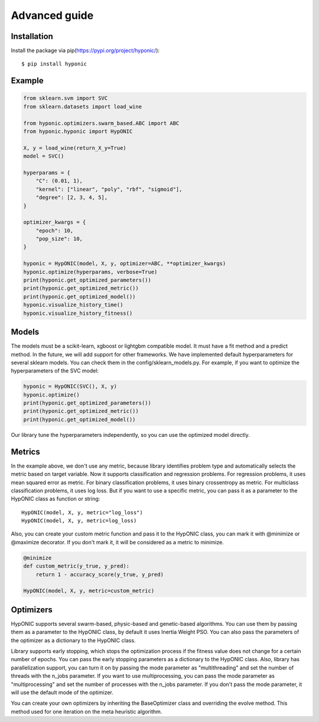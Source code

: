 Advanced guide
==============

Installation
------------

Install the package via pip(https://pypi.org/project/hyponic/):

::

    $ pip install hyponic

Example
-------

.. code-block:: python

   from sklearn.svm import SVC
   from sklearn.datasets import load_wine

   from hyponic.optimizers.swarm_based.ABC import ABC
   from hyponic.hyponic import HypONIC

   X, y = load_wine(return_X_y=True)
   model = SVC()

   hyperparams = {
       "C": (0.01, 1),
       "kernel": ["linear", "poly", "rbf", "sigmoid"],
       "degree": [2, 3, 4, 5],
   }

   optimizer_kwargs = {
       "epoch": 10,
       "pop_size": 10,
   }

   hyponic = HypONIC(model, X, y, optimizer=ABC, **optimizer_kwargs)
   hyponic.optimize(hyperparams, verbose=True)
   print(hyponic.get_optimized_parameters())
   print(hyponic.get_optimized_metric())
   print(hyponic.get_optimized_model())
   hyponic.visualize_history_time()
   hyponic.visualize_history_fitness()

Models
------

The models must be a scikit-learn, xgboost or lightgbm compatible model. It must have a fit method and a predict method. In the future, we will add support for other frameworks.
We have implemented default hyperparameters for several sklearn models. You can check them in the config/sklearn_models.py. For example, if you want to optimize the hyperparameters of the SVC model:

.. code-block:: python

   hyponic = HypONIC(SVC(), X, y)
   hyponic.optimize()
   print(hyponic.get_optimized_parameters())
   print(hyponic.get_optimized_metric())
   print(hyponic.get_optimized_model())

Our library tune the hyperparameters independently, so you can use the optimized model directly.

Metrics
-------

In the example above, we don't use any metric, because library identifies problem type and automatically selects the metric based on target variable. Now it supports classification and regression problems. For regression problems, it uses mean squared error as metric. For binary classification problems, it uses binary crossentropy as metric. For multiclass classification problems, it uses log loss.  But if you want to use a specific metric, you can pass it as a parameter to the HypONIC class as function or string:

::

   HypONIC(model, X, y, metric="log_loss")
   HypONIC(model, X, y, metric=log_loss)

Also, you can create your custom metric function and pass it to the HypONIC class, you can mark it with @minimize or @maximize decorator. If you don't mark it, it will be considered as a metric to minimize.

.. code-block:: python

   @minimize
   def custom_metric(y_true, y_pred):
       return 1 - accuracy_score(y_true, y_pred)

   HypONIC(model, X, y, metric=custom_metric)

Optimizers
----------

HypONIC supports several swarm-based, physic-based and genetic-based algorithms. You can use them by passing them as a parameter to the HypONIC class, by default it uses Inertia Weight PSO. You can also pass the parameters of the optimizer as a dictionary to the HypONIC class.

Library supports early stopping, which stops the optimization process if the fitness value does not change for a certain number of epochs. You can pass the early stopping parameters as a dictionary to the HypONIC class. Also, library has parallelization support, you can turn it on by passing the mode parameter as "multithreading" and set the number of threads with the n_jobs parameter. If you want to use multiprocessing, you can pass the mode parameter as "multiprocessing" and set the number of processes with the n_jobs parameter. If you don't pass the mode parameter, it will use the default mode of the optimizer.

You can create your own optimizers by inheriting the BaseOptimizer class and overriding the evolve method. This method used for one iteration on the meta heuristic algorithm.


